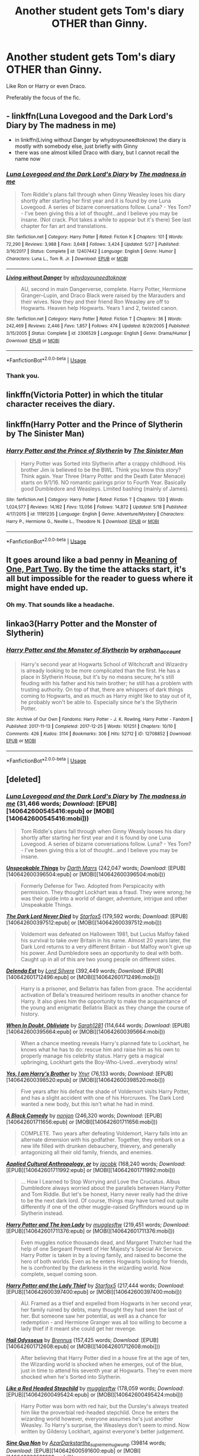 #+TITLE: Another student gets Tom's diary OTHER than Ginny.

* Another student gets Tom's diary OTHER than Ginny.
:PROPERTIES:
:Author: -Umbrella
:Score: 27
:DateUnix: 1591544099.0
:DateShort: 2020-Jun-07
:FlairText: Request
:END:
Like Ron or Harry or even Draco.

Preferably the focus of the fic.


** - linkffn(Luna Lovegood and the Dark Lord's Diary by The madness in me)
- in linkffn(Living without Danger by whydoyouneedtoknow) the diary is mostly with somebody else, just briefly with Ginny
- there was one almost killed Draco with diary, but I cannot recall the name now
:PROPERTIES:
:Author: ceplma
:Score: 8
:DateUnix: 1591545180.0
:DateShort: 2020-Jun-07
:END:

*** [[https://www.fanfiction.net/s/12407442/1/][*/Luna Lovegood and the Dark Lord's Diary/*]] by [[https://www.fanfiction.net/u/6415261/The-madness-in-me][/The madness in me/]]

#+begin_quote
  Tom Riddle's plans fall through when Ginny Weasley loses his diary shortly after starting her first year and it is found by one Luna Lovegood. A series of bizarre conversations follow. Luna? - Yes Tom? - I've been giving this a lot of thought...and I believe you may be insane. (Not crack. Plot takes a while to appear but it's there) See last chapter for fan art and translations.
#+end_quote

^{/Site/:} ^{fanfiction.net} ^{*|*} ^{/Category/:} ^{Harry} ^{Potter} ^{*|*} ^{/Rated/:} ^{Fiction} ^{K} ^{*|*} ^{/Chapters/:} ^{101} ^{*|*} ^{/Words/:} ^{72,290} ^{*|*} ^{/Reviews/:} ^{3,988} ^{*|*} ^{/Favs/:} ^{3,648} ^{*|*} ^{/Follows/:} ^{3,424} ^{*|*} ^{/Updated/:} ^{5/27} ^{*|*} ^{/Published/:} ^{3/16/2017} ^{*|*} ^{/Status/:} ^{Complete} ^{*|*} ^{/id/:} ^{12407442} ^{*|*} ^{/Language/:} ^{English} ^{*|*} ^{/Genre/:} ^{Humor} ^{*|*} ^{/Characters/:} ^{Luna} ^{L.,} ^{Tom} ^{R.} ^{Jr.} ^{*|*} ^{/Download/:} ^{[[http://www.ff2ebook.com/old/ffn-bot/index.php?id=12407442&source=ff&filetype=epub][EPUB]]} ^{or} ^{[[http://www.ff2ebook.com/old/ffn-bot/index.php?id=12407442&source=ff&filetype=mobi][MOBI]]}

--------------

[[https://www.fanfiction.net/s/2306529/1/][*/Living without Danger/*]] by [[https://www.fanfiction.net/u/691439/whydoyouneedtoknow][/whydoyouneedtoknow/]]

#+begin_quote
  AU, second in main Dangerverse, complete. Harry Potter, Hermione Granger--Lupin, and Draco Black were raised by the Marauders and their wives. Now they and their friend Ron Weasley are off to Hogwarts. Heaven help Hogwarts. Years 1 and 2, twisted canon.
#+end_quote

^{/Site/:} ^{fanfiction.net} ^{*|*} ^{/Category/:} ^{Harry} ^{Potter} ^{*|*} ^{/Rated/:} ^{Fiction} ^{T} ^{*|*} ^{/Chapters/:} ^{36} ^{*|*} ^{/Words/:} ^{242,469} ^{*|*} ^{/Reviews/:} ^{2,446} ^{*|*} ^{/Favs/:} ^{1,857} ^{*|*} ^{/Follows/:} ^{474} ^{*|*} ^{/Updated/:} ^{8/29/2005} ^{*|*} ^{/Published/:} ^{3/15/2005} ^{*|*} ^{/Status/:} ^{Complete} ^{*|*} ^{/id/:} ^{2306529} ^{*|*} ^{/Language/:} ^{English} ^{*|*} ^{/Genre/:} ^{Drama/Humor} ^{*|*} ^{/Download/:} ^{[[http://www.ff2ebook.com/old/ffn-bot/index.php?id=2306529&source=ff&filetype=epub][EPUB]]} ^{or} ^{[[http://www.ff2ebook.com/old/ffn-bot/index.php?id=2306529&source=ff&filetype=mobi][MOBI]]}

--------------

*FanfictionBot*^{2.0.0-beta} | [[https://github.com/tusing/reddit-ffn-bot/wiki/Usage][Usage]]
:PROPERTIES:
:Author: FanfictionBot
:Score: 1
:DateUnix: 1591545216.0
:DateShort: 2020-Jun-07
:END:


*** Thank you.
:PROPERTIES:
:Author: -Umbrella
:Score: 1
:DateUnix: 1591555870.0
:DateShort: 2020-Jun-07
:END:


** linkffn(Victoria Potter) in which the titular character receives the diary.
:PROPERTIES:
:Author: TheHeadlessScholar
:Score: 4
:DateUnix: 1591566353.0
:DateShort: 2020-Jun-08
:END:


** linkffn(Harry Potter and the Prince of Slytherin by The Sinister Man)
:PROPERTIES:
:Author: cretsben
:Score: 3
:DateUnix: 1591548499.0
:DateShort: 2020-Jun-07
:END:

*** [[https://www.fanfiction.net/s/11191235/1/][*/Harry Potter and the Prince of Slytherin/*]] by [[https://www.fanfiction.net/u/4788805/The-Sinister-Man][/The Sinister Man/]]

#+begin_quote
  Harry Potter was Sorted into Slytherin after a crappy childhood. His brother Jim is believed to be the BWL. Think you know this story? Think again. Year Three (Harry Potter and the Death Eater Menace) starts on 9/1/16. NO romantic pairings prior to Fourth Year. Basically good Dumbledore and Weasleys. Limited bashing (mainly of James).
#+end_quote

^{/Site/:} ^{fanfiction.net} ^{*|*} ^{/Category/:} ^{Harry} ^{Potter} ^{*|*} ^{/Rated/:} ^{Fiction} ^{T} ^{*|*} ^{/Chapters/:} ^{133} ^{*|*} ^{/Words/:} ^{1,024,577} ^{*|*} ^{/Reviews/:} ^{14,162} ^{*|*} ^{/Favs/:} ^{13,056} ^{*|*} ^{/Follows/:} ^{14,872} ^{*|*} ^{/Updated/:} ^{5/18} ^{*|*} ^{/Published/:} ^{4/17/2015} ^{*|*} ^{/id/:} ^{11191235} ^{*|*} ^{/Language/:} ^{English} ^{*|*} ^{/Genre/:} ^{Adventure/Mystery} ^{*|*} ^{/Characters/:} ^{Harry} ^{P.,} ^{Hermione} ^{G.,} ^{Neville} ^{L.,} ^{Theodore} ^{N.} ^{*|*} ^{/Download/:} ^{[[http://www.ff2ebook.com/old/ffn-bot/index.php?id=11191235&source=ff&filetype=epub][EPUB]]} ^{or} ^{[[http://www.ff2ebook.com/old/ffn-bot/index.php?id=11191235&source=ff&filetype=mobi][MOBI]]}

--------------

*FanfictionBot*^{2.0.0-beta} | [[https://github.com/tusing/reddit-ffn-bot/wiki/Usage][Usage]]
:PROPERTIES:
:Author: FanfictionBot
:Score: 1
:DateUnix: 1591548517.0
:DateShort: 2020-Jun-07
:END:


** It goes around like a bad penny in [[http://www.siye.co.uk/siye/viewstory.php?sid=126789][Meaning of One, Part Two]]. By the time the attacks start, it's all but impossible for the reader to guess where it might have ended up.
:PROPERTIES:
:Author: thrawnca
:Score: 2
:DateUnix: 1591554905.0
:DateShort: 2020-Jun-07
:END:

*** Oh my. That sounds like a headache.
:PROPERTIES:
:Author: -Umbrella
:Score: 1
:DateUnix: 1591555847.0
:DateShort: 2020-Jun-07
:END:


** linkao3(Harry Potter and the Monster of Slytherin)
:PROPERTIES:
:Author: onherwayrejoicing
:Score: 2
:DateUnix: 1591556521.0
:DateShort: 2020-Jun-07
:END:

*** [[https://archiveofourown.org/works/12708852][*/Harry Potter and the Monster of Slytherin/*]] by [[https://www.archiveofourown.org/users/orphan_account/pseuds/orphan_account][/orphan_account/]]

#+begin_quote
  Harry's second year at Hogwarts School of Witchcraft and Wizardry is already looking to be more complicated than the first. He has a place in Slytherin House, but it's by no means secure; he's still feuding with his father and his twin brother; he still has a problem with trusting authority. On top of that, there are whispers of dark things coming to Hogwarts, and as much as Harry might like to stay out of it, he probably won't be able to. Especially since he's the Slytherin Potter.
#+end_quote

^{/Site/:} ^{Archive} ^{of} ^{Our} ^{Own} ^{*|*} ^{/Fandoms/:} ^{Harry} ^{Potter} ^{-} ^{J.} ^{K.} ^{Rowling,} ^{Harry} ^{Potter} ^{-} ^{Fandom} ^{*|*} ^{/Published/:} ^{2017-11-13} ^{*|*} ^{/Completed/:} ^{2017-12-25} ^{*|*} ^{/Words/:} ^{101251} ^{*|*} ^{/Chapters/:} ^{10/10} ^{*|*} ^{/Comments/:} ^{426} ^{*|*} ^{/Kudos/:} ^{3114} ^{*|*} ^{/Bookmarks/:} ^{306} ^{*|*} ^{/Hits/:} ^{52712} ^{*|*} ^{/ID/:} ^{12708852} ^{*|*} ^{/Download/:} ^{[[https://archiveofourown.org/downloads/12708852/Harry%20Potter%20and%20the.epub?updated_at=1588255802][EPUB]]} ^{or} ^{[[https://archiveofourown.org/downloads/12708852/Harry%20Potter%20and%20the.mobi?updated_at=1588255802][MOBI]]}

--------------

*FanfictionBot*^{2.0.0-beta} | [[https://github.com/tusing/reddit-ffn-bot/wiki/Usage][Usage]]
:PROPERTIES:
:Author: FanfictionBot
:Score: 1
:DateUnix: 1591556540.0
:DateShort: 2020-Jun-07
:END:


** [deleted]
:PROPERTIES:
:Score: 1
:DateUnix: 1591565799.0
:DateShort: 2020-Jun-08
:END:

*** [[http://www.fanfiction.net/s/12407442/1/][*/Luna Lovegood and the Dark Lord's Diary/*]] by [[https://www.fanfiction.net/u/6415261/The-madness-in-me][/The madness in me/]] (31,466 words; /Download/: [EPUB][140642600545416:epub] or [MOBI][140642600545416:mobi]))

#+begin_quote
  Tom Riddle's plans fall through when Ginny Weasly looses his diary shortly after starting her first year and it is found by one Luna Lovegood. A series of bizarre conversations follow. Luna? - Yes Tom? - I've been giving this a lot of thought...and I believe you may be insane.
#+end_quote

[[http://www.fanfiction.net/s/6473434/1/][*/Unspeakable Things/*]] by [[https://www.fanfiction.net/u/1229909/Darth-Marrs][/Darth Marrs/]] (242,047 words; /Download/: [EPUB][140642600396504:epub] or [MOBI][140642600396504:mobi]))

#+begin_quote
  Formerly Defense for Two. Adopted from Perspicacity with permission. They thought Lockhart was a fraud. They were wrong; he was their guide into a world of danger, adventure, intrigue and other Unspeakable Things.
#+end_quote

[[http://www.fanfiction.net/s/11773877/1/][*/The Dark Lord Never Died/*]] by [[https://www.fanfiction.net/u/2548648/Starfox5][/Starfox5/]] (179,592 words; /Download/: [EPUB][140642600397512:epub] or [MOBI][140642600397512:mobi]))

#+begin_quote
  Voldemort was defeated on Halloween 1981, but Lucius Malfoy faked his survival to take over Britain in his name. Almost 20 years later, the Dark Lord returns to a very different Britain - but Malfoy won't give up his power. And Dumbledore sees an opportunity to deal with both. Caught up in all of this are two young people on different sides.
#+end_quote

[[http://www.fanfiction.net/s/5511855/1/][*/Delenda Est/*]] by [[https://www.fanfiction.net/u/116880/Lord-Silvere][/Lord Silvere/]] (392,449 words; /Download/: [EPUB][140642601712496:epub] or [MOBI][140642601712496:mobi]))

#+begin_quote
  Harry is a prisoner, and Bellatrix has fallen from grace. The accidental activation of Bella's treasured heirloom results in another chance for Harry. It also gives him the opportunity to make the acquaintance of the young and enigmatic Bellatrix Black as they change the course of history.
#+end_quote

[[http://www.fanfiction.net/s/6635363/1/][*/When In Doubt, Obliviate/*]] by [[https://www.fanfiction.net/u/674180/Sarah1281][/Sarah1281/]] (114,644 words; /Download/: [EPUB][140642600395664:epub] or [MOBI][140642600395664:mobi]))

#+begin_quote
  When a chance meeting reveals Harry's planned fate to Lockhart, he knows what he has to do: rescue him and raise him as his own to properly manage his celebrity status. Harry gets a magical upbringing, Lockhart gets the Boy-Who-Lived...everybody wins!
#+end_quote

[[http://www.fanfiction.net/s/8192853/1/][*/Yes, I am Harry's Brother/*]] by [[https://www.fanfiction.net/u/2409341/Ynyr][/Ynyr/]] (76,133 words; /Download/: [EPUB][140642600398520:epub] or [MOBI][140642600398520:mobi]))

#+begin_quote
  Five years after his defeat the shade of Voldemort visits Harry Potter, and has a slight accident with one of his Horcruxes. The Dark Lord wanted a new body, but this isn't what he had in mind.
#+end_quote

[[http://www.fanfiction.net/s/3401052/1/][*/A Black Comedy/*]] by [[https://www.fanfiction.net/u/649528/nonjon][/nonjon/]] (246,320 words; /Download/: [EPUB][140642601711656:epub] or [MOBI][140642601711656:mobi]))

#+begin_quote
  COMPLETE. Two years after defeating Voldemort, Harry falls into an alternate dimension with his godfather. Together, they embark on a new life filled with drunken debauchery, thievery, and generally antagonizing all their old family, friends, and enemies.
#+end_quote

[[http://www.fanfiction.net/s/9238861/1/][*/Applied Cultural Anthropology, or/*]] by [[https://www.fanfiction.net/u/2675402/jacobk][/jacobk/]] (168,240 words; /Download/: [EPUB][140642601711992:epub] or [MOBI][140642601711992:mobi]))

#+begin_quote
  ... How I Learned to Stop Worrying and Love the Cruciatus. Albus Dumbledore always worried about the parallels between Harry Potter and Tom Riddle. But let's be honest, Harry never really had the drive to be the next dark lord. Of course, things may have turned out quite differently if one of the other muggle-raised Gryffindors wound up in Slytherin instead.
#+end_quote

[[http://www.fanfiction.net/s/12212363/1/][*/Harry Potter and The Iron Lady/*]] by [[https://www.fanfiction.net/u/4497458/mugglesftw][/mugglesftw/]] (219,451 words; /Download/: [EPUB][140642601711376:epub] or [MOBI][140642601711376:mobi]))

#+begin_quote
  Even muggles notice thousands dead, and Margaret Thatcher had the help of one Sergeant Prewett of Her Majesty's Special Air Service. Harry Potter is taken in by a loving family, and raised to become the hero of both worlds. Even as he enters Hogwarts looking for friends, he is confronted by the darkness in the wizarding world. Now complete, sequel coming soon.
#+end_quote

[[http://www.fanfiction.net/s/12592097/1/][*/Harry Potter and the Lady Thief/*]] by [[https://www.fanfiction.net/u/2548648/Starfox5][/Starfox5/]] (217,444 words; /Download/: [EPUB][140642600397400:epub] or [MOBI][140642600397400:mobi]))

#+begin_quote
  AU. Framed as a thief and expelled from Hogwarts in her second year, her family ruined by debts, many thought they had seen the last of her. But someone saw her potential, as well as a chance for redemption - and Hermione Granger was all too willing to become a lady thief if it meant she could get her revenge.
#+end_quote

[[http://www.fanfiction.net/s/10645463/1/][*/Hail Odysseus/*]] by [[https://www.fanfiction.net/u/4577618/Brennus][/Brennus/]] (157,425 words; /Download/: [EPUB][140642601712608:epub] or [MOBI][140642601712608:mobi]))

#+begin_quote
  After believing that Harry Potter died in a house fire at the age of ten, the Wizarding world is shocked when he emerges, out of the blue, just in time to attend his seventh year at Hogwarts. They're even more shocked when he's Sorted into Slytherin.
#+end_quote

[[http://www.fanfiction.net/s/12382425/1/][*/Like a Red Headed Stepchild/*]] by [[https://www.fanfiction.net/u/4497458/mugglesftw][/mugglesftw/]] (178,059 words; /Download/: [EPUB][140642600495424:epub] or [MOBI][140642600495424:mobi]))

#+begin_quote
  Harry Potter was born with red hair, but the Dursley's always treated him like the proverbial red-headed stepchild. Once he enters the wizarding world however, everyone assumes he's just another Weasley. To Harry's surprise, the Weasleys don't seem to mind. Now written by Gilderoy Lockhart, against everyone's better judgement.
#+end_quote

[[http://archiveofourown.org/works/3926626][*/Sine Qua Non/*]] by [[http://www.archiveofourown.org/users/AzarDarkstar/pseuds/AzarDarkstar/users/the_supreme_mugwump/pseuds/the_supreme_mugwump][/AzarDarkstarthe_supreme_mugwump/]] (39814 words; /Download/: [EPUB][140642600591600:epub] or [MOBI][140642600591600:mobi]))

#+begin_quote
  The best place to start is at the beginning, and Harry supposes it all began with the mysterious Professor H. J. Prewett. Years 1 through 7.
#+end_quote

[[http://www.fanfiction.net/s/10402749/1/][*/War Paint/*]] by [[https://www.fanfiction.net/u/816609/provocative-envy][/provocative envy/]] (19,595 words; /Download/: [EPUB][140642600522416:epub] or [MOBI][140642600522416:mobi]))

#+begin_quote
  COMPLETE: It was small, slim, about the length of her hand; the leather cover was soft, the sewn-in binding was crisp, and the thick vellum pages were empty. 'Tom Marvolo Riddle' was printed in ancient, flaking gold leaf across the front. He had been a Slytherin, a prefect, and head boy in 1944. She had checked. HG/TR.
#+end_quote

[[http://www.fanfiction.net/s/10991501/1/][*/Hermione Granger and the Serpent's Renaissance/*]] by [[https://www.fanfiction.net/u/5555081/epsi10n][/epsi10n/]] (162,909 words; /Download/: [EPUB][140642600729960:epub] or [MOBI][140642600729960:mobi]))

#+begin_quote
  Salazar Slytherin is reborn as Hermione Granger. With her new identity as a muggleborn girl and her old reputation in tatters, Hermione sets out to start a new life for herself, a resurrection for House Slytherin, and a renaissance for the whole of the magical society.
#+end_quote

[[http://www.fanfiction.net/s/2636963/1/][*/Harry Potter and the Nightmares of Futures Past/*]] by [[https://www.fanfiction.net/u/884184/S-TarKan][/S'TarKan/]] (419,605 words; /Download/: [EPUB][140642600551816:epub] or [MOBI][140642600551816:mobi]))

#+begin_quote
  The war is over. Too bad no one is left to celebrate. Harry makes a desperate plan to go back in time, even though it means returning Voldemort to life. Now an 11 year old Harry with 30 year old memories is starting Hogwarts. Can he get it right?
#+end_quote

[[http://www.fanfiction.net/s/8202739/1/][*/Weasley Girl/*]] by [[https://www.fanfiction.net/u/1865132/Hyaroo][/Hyaroo/]] (107,263 words; /Download/: [EPUB][140642600525776:epub] or [MOBI][140642600525776:mobi]))

#+begin_quote
  AU: The first wizarding friend Harry made wasn't Ronald Weasley... it was Veronica "Ronnie" Weasley, first-born daughter in the Weasley clan for generations. And suddenly the future of the wizarding world, not to mention Harry's first year at Hogwarts, looked very different. Not a canon rehash, not a romance. STORY COMPLETE, SEQUEL POSTED
#+end_quote

[[http://www.fanfiction.net/s/4536005/1/][*/Oh God Not Again!/*]] by [[https://www.fanfiction.net/u/674180/Sarah1281][/Sarah1281/]] (162,639 words; /Download/: [EPUB][140642600552320:epub] or [MOBI][140642600552320:mobi]))

#+begin_quote
  So maybe everything didn't work out perfectly for Harry. Still, most of his friends survived, he'd gotten married, and was about to become a father. If only he'd have stayed away from the Veil, he wouldn't have had to go back and do everything AGAIN.
#+end_quote

--------------

/slim!FanfictionBot/^{2.0.0-beta} Note that some story data has been sourced from older threads, and may be out of date.
:PROPERTIES:
:Author: FanfictionBot
:Score: 1
:DateUnix: 1591565812.0
:DateShort: 2020-Jun-08
:END:


*** [[http://www.fanfiction.net/s/8034380/1/][*/Harry Potter and the Garden of Intrigue/*]] by [[https://www.fanfiction.net/u/2212489/Azjerban][/Azjerban/]] (242,410 words; /Download/: [EPUB][140642600443464:epub] or [MOBI][140642600443464:mobi]))

#+begin_quote
  In which Harry understands Victorian flower language at age 11. Events grow gradually further and further from the original. Features CharacterDevelopment!Crabbe and Goyle, and many other not-quite-expected variations. This story has reached its conclusion; enjoy. Watch out for the April Fools' chapter.
#+end_quote

[[http://www.fanfiction.net/s/7353678/1/][*/Fraterculus/*]] by [[https://www.fanfiction.net/u/1218850/bloodsox88][/bloodsox88/]] (266,015 words; /Download/: [EPUB][140642600495928:epub] or [MOBI][140642600495928:mobi]))

#+begin_quote
  It may be Harry's little brother's destiny to save the world but it's up to Harry to make it so. Follow Harry as he struggles to keep his family safe while trying to have a life of his own. /Check out my profile for more details.
#+end_quote

[[http://www.fanfiction.net/s/5682226/1/][*/The Riddle And The Ravenclaw/*]] by [[https://www.fanfiction.net/u/2218612/Ravenclaw-Midnight-Blue][/Ravenclaw Midnight Blue/]] (5,658 words; /Download/: [EPUB][140642600604616:epub] or [MOBI][140642600604616:mobi]))

#+begin_quote
  Inspired by a wonderful idea submitted by Michelle-31a. What if, when Ginny threw away Tom Riddle's diary - another pupil found it, before Harry Potter did? What if that pupil had been a certain Ravenclaw...?
#+end_quote

[[http://archiveofourown.org/works/8536771][*/Sally-Anne Perks and the Scarlet Sociopath/*]] by [[http://www.archiveofourown.org/users/idX/pseuds/Id][/Id (idX)/]] (134614 words; /Download/: [EPUB][140642600202136:epub] or [MOBI][140642600202136:mobi]))

#+begin_quote
  With a monster lurking through the halls of Hogwarts, all Sally-Anne wants is to be the hero her friends need. Only trouble is her own fears are in her way.
#+end_quote

[[https://archiveofourown.org/works/3459731][*/The Two Body Problem/*]] by [[https://www.archiveofourown.org/users/Tozette/pseuds/Tozette][/Tozette/]] (25502 words; /Download/: [[https://archiveofourown.org/downloads/3459731/The%20Two%20Body%20Problem.epub?updated_at=1579064861][EPUB]] or [[https://archiveofourown.org/downloads/3459731/The%20Two%20Body%20Problem.mobi?updated_at=1579064861][MOBI]])

#+begin_quote
  Ginny made a thin, distressed sound. “I ... Look, I promised Tom I wouldn't let him be handed in,” she said in a small voice.“Well, if he's going to go around petrifying people, I don't see much reason why people ought to keep their promises to him,” said Hermione crossly. [Hermione gets the diary. Things go differently from there. AU.]
#+end_quote

[[https://www.fanfiction.net/s/11950816/1/][*/Harry Potter and the Game/*]] by [[https://www.fanfiction.net/u/7268383/Concept101][/Concept101/]] (363,393 words; /Download/: [[http://www.ff2ebook.com/old/ffn-bot/index.php?id=11950816&source=ff&filetype=epub][EPUB]] or [[http://www.ff2ebook.com/old/ffn-bot/index.php?id=11950816&source=ff&filetype=mobi][MOBI]])

#+begin_quote
  With his life turned into a Game, Harry now has to raise a Phoenix, uncover the Founders' darkest secrets, deal with political manipulations and live through Hogwarts all while trying desperately to not swear too much.
#+end_quote

--------------

/slim!FanfictionBot/^{2.0.0-beta} Note that some story data has been sourced from older threads, and may be out of date.
:PROPERTIES:
:Author: FanfictionBot
:Score: 1
:DateUnix: 1591565824.0
:DateShort: 2020-Jun-08
:END:


** !linkffn(Malarkia) has Harry get the diary. The diary is also far more subtle than in canon, choosing to win Harry over instead of attempting to eat her soul
:PROPERTIES:
:Author: Tenebris-Umbra
:Score: 1
:DateUnix: 1591569105.0
:DateShort: 2020-Jun-08
:END:

*** [[https://www.fanfiction.net/s/13515683/1/][*/Malarkia/*]] by [[https://www.fanfiction.net/u/5523950/ijnt][/ijnt/]]

#+begin_quote
  Cecilia Riddle is everything that Harriet Potter wishes she could be: elegant, brilliant, deadly. It's too bad that she's stuck in a diary, but luckily, Cecilia has a few ideas about fixing that --- and none of them involve sacrifices or basilisks.
#+end_quote

^{/Site/:} ^{fanfiction.net} ^{*|*} ^{/Category/:} ^{Harry} ^{Potter} ^{*|*} ^{/Rated/:} ^{Fiction} ^{T} ^{*|*} ^{/Chapters/:} ^{11} ^{*|*} ^{/Words/:} ^{52,019} ^{*|*} ^{/Reviews/:} ^{41} ^{*|*} ^{/Favs/:} ^{113} ^{*|*} ^{/Follows/:} ^{145} ^{*|*} ^{/Updated/:} ^{5/14} ^{*|*} ^{/Published/:} ^{3/4} ^{*|*} ^{/id/:} ^{13515683} ^{*|*} ^{/Language/:} ^{English} ^{*|*} ^{/Genre/:} ^{Adventure/Mystery} ^{*|*} ^{/Download/:} ^{[[http://www.ff2ebook.com/old/ffn-bot/index.php?id=13515683&source=ff&filetype=epub][EPUB]]} ^{or} ^{[[http://www.ff2ebook.com/old/ffn-bot/index.php?id=13515683&source=ff&filetype=mobi][MOBI]]}

--------------

*FanfictionBot*^{2.0.0-beta} | [[https://github.com/tusing/reddit-ffn-bot/wiki/Usage][Usage]]
:PROPERTIES:
:Author: FanfictionBot
:Score: 1
:DateUnix: 1591569126.0
:DateShort: 2020-Jun-08
:END:


*** Wow, that sounds interesting! Thanks.
:PROPERTIES:
:Author: -Umbrella
:Score: 1
:DateUnix: 1591690396.0
:DateShort: 2020-Jun-09
:END:
